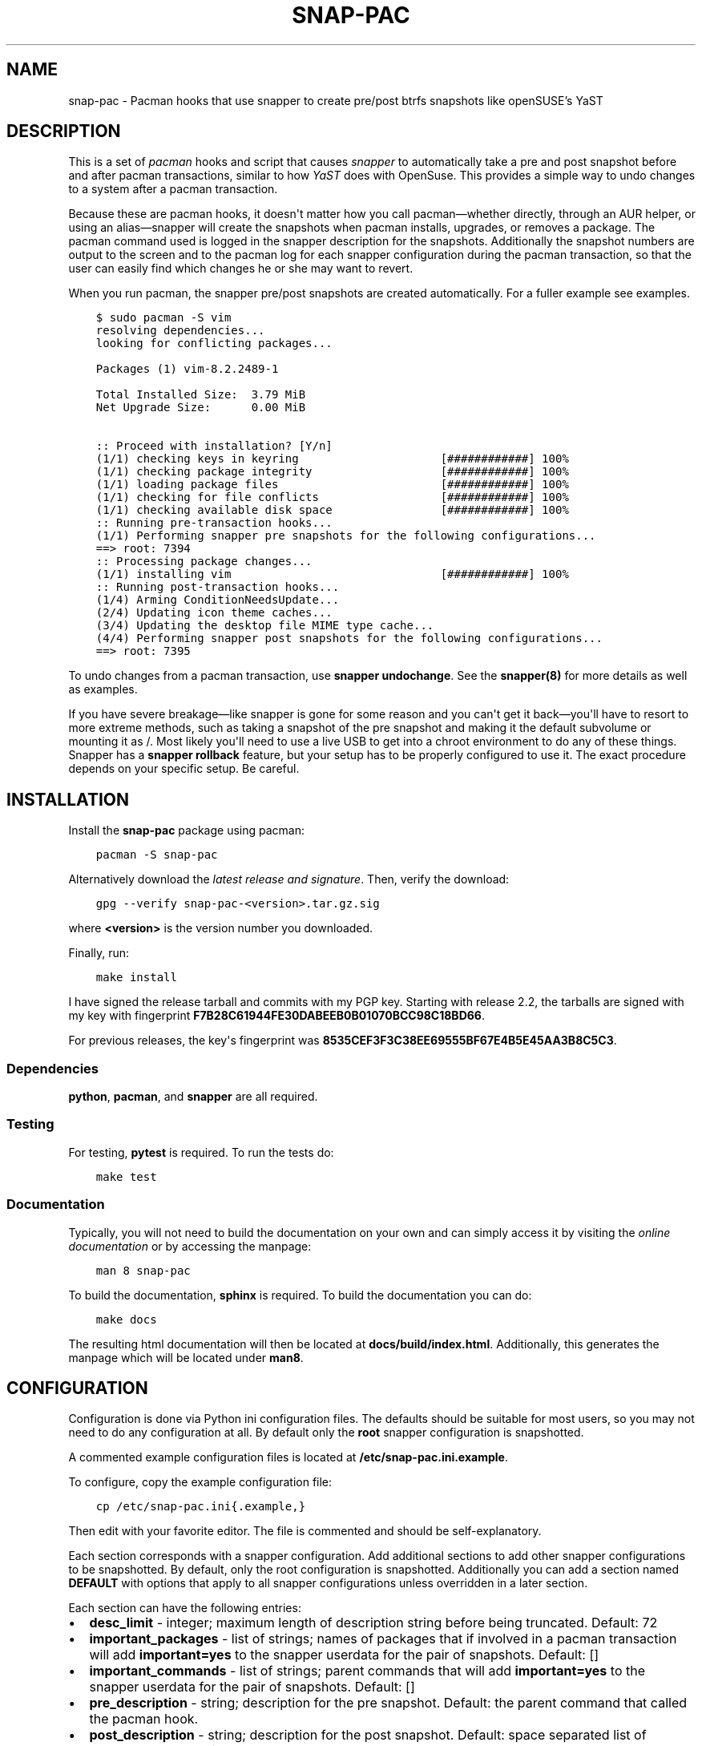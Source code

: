 .\" Man page generated from reStructuredText.
.
.TH "SNAP-PAC" "8" "Mar 28, 2021" "" "snap-pac"
.SH NAME
snap-pac \- Pacman hooks that use snapper to create pre/post btrfs snapshots like openSUSE's YaST
.
.nr rst2man-indent-level 0
.
.de1 rstReportMargin
\\$1 \\n[an-margin]
level \\n[rst2man-indent-level]
level margin: \\n[rst2man-indent\\n[rst2man-indent-level]]
-
\\n[rst2man-indent0]
\\n[rst2man-indent1]
\\n[rst2man-indent2]
..
.de1 INDENT
.\" .rstReportMargin pre:
. RS \\$1
. nr rst2man-indent\\n[rst2man-indent-level] \\n[an-margin]
. nr rst2man-indent-level +1
.\" .rstReportMargin post:
..
.de UNINDENT
. RE
.\" indent \\n[an-margin]
.\" old: \\n[rst2man-indent\\n[rst2man-indent-level]]
.nr rst2man-indent-level -1
.\" new: \\n[rst2man-indent\\n[rst2man-indent-level]]
.in \\n[rst2man-indent\\n[rst2man-indent-level]]u
..
.SH DESCRIPTION
.sp
This is a set of \fI\%pacman\fP hooks and script that causes
\fI\%snapper\fP to automatically take a pre and post snapshot before and
after pacman transactions, similar to how \fI\%YaST\fP does with
OpenSuse. This provides a simple way to undo changes to a system after a pacman
transaction.
.sp
Because these are pacman hooks, it doesn\(aqt matter how you call pacman—whether
directly, through an AUR helper, or using an alias—snapper will create the snapshots
when pacman installs, upgrades, or removes a package. The pacman command used is
logged in the snapper description for the snapshots. Additionally the snapshot numbers
are output to the screen and to the pacman log for each snapper configuration during the
pacman transaction, so that the user can easily find which changes he or she may want to
revert.
.sp
When you run pacman, the snapper pre/post snapshots are created automatically. For a fuller example see examples\&.
.INDENT 0.0
.INDENT 3.5
.sp
.nf
.ft C
$ sudo pacman \-S vim
resolving dependencies...
looking for conflicting packages...

Packages (1) vim\-8.2.2489\-1

Total Installed Size:  3.79 MiB
Net Upgrade Size:      0.00 MiB

:: Proceed with installation? [Y/n]
(1/1) checking keys in keyring                     [############] 100%
(1/1) checking package integrity                   [############] 100%
(1/1) loading package files                        [############] 100%
(1/1) checking for file conflicts                  [############] 100%
(1/1) checking available disk space                [############] 100%
:: Running pre\-transaction hooks...
(1/1) Performing snapper pre snapshots for the following configurations...
==> root: 7394
:: Processing package changes...
(1/1) installing vim                               [############] 100%
:: Running post\-transaction hooks...
(1/4) Arming ConditionNeedsUpdate...
(2/4) Updating icon theme caches...
(3/4) Updating the desktop file MIME type cache...
(4/4) Performing snapper post snapshots for the following configurations...
==> root: 7395
.ft P
.fi
.UNINDENT
.UNINDENT
.sp
To undo changes from a pacman transaction, use \fBsnapper undochange\fP\&. See the \fBsnapper(8)\fP
for more details as well as examples.
.sp
If you have severe breakage—like snapper is gone for some reason and you can\(aqt get it
back—you\(aqll have to resort to more extreme methods, such as taking a snapshot of the pre
snapshot and making it the default subvolume or mounting it as /. Most likely you\(aqll
need to use a live USB to get into a chroot environment to do any of these things.
Snapper has a \fBsnapper rollback\fP feature, but your setup has to be properly configured to
use it. The exact procedure depends on your specific setup. Be careful.
.SH INSTALLATION
.sp
Install the \fBsnap\-pac\fP package using pacman:
.INDENT 0.0
.INDENT 3.5
.sp
.nf
.ft C
pacman \-S snap\-pac
.ft P
.fi
.UNINDENT
.UNINDENT
.sp
Alternatively download the \fI\%latest release and signature\fP\&. Then, verify the download:
.INDENT 0.0
.INDENT 3.5
.sp
.nf
.ft C
gpg \-\-verify snap\-pac\-<version>.tar.gz.sig
.ft P
.fi
.UNINDENT
.UNINDENT
.sp
where \fB<version>\fP is the version number you downloaded.
.sp
Finally, run:
.INDENT 0.0
.INDENT 3.5
.sp
.nf
.ft C
make install
.ft P
.fi
.UNINDENT
.UNINDENT
.sp
I have signed the release tarball and commits with my PGP key. Starting with release
2.2, the tarballs are signed with my key with fingerprint
\fBF7B28C61944FE30DABEEB0B01070BCC98C18BD66\fP\&.
.sp
For previous releases, the key\(aqs fingerprint was
\fB8535CEF3F3C38EE69555BF67E4B5E45AA3B8C5C3\fP\&.
.SS Dependencies
.sp
\fBpython\fP, \fBpacman\fP, and \fBsnapper\fP are all required.
.SS Testing
.sp
For testing, \fBpytest\fP is required. To run the tests do:
.INDENT 0.0
.INDENT 3.5
.sp
.nf
.ft C
make test
.ft P
.fi
.UNINDENT
.UNINDENT
.SS Documentation
.sp
Typically, you will not need to build the documentation on your own and can simply
access it by visiting the \fI\%online documentation\fP or by accessing the manpage:
.INDENT 0.0
.INDENT 3.5
.sp
.nf
.ft C
man 8 snap\-pac
.ft P
.fi
.UNINDENT
.UNINDENT
.sp
To build the documentation, \fBsphinx\fP is required. To build the documentation you can
do:
.INDENT 0.0
.INDENT 3.5
.sp
.nf
.ft C
make docs
.ft P
.fi
.UNINDENT
.UNINDENT
.sp
The resulting html documentation will then be located at \fBdocs/build/index.html\fP\&.
Additionally, this generates the manpage which will be located under \fBman8\fP\&.
.SH CONFIGURATION
.sp
Configuration  is  done  via  Python  ini  configuration files. The defaults
should be suitable for most users, so you may not need to do any configuration at all.
By default only the \fBroot\fP snapper configuration is snapshotted.
.sp
A commented example configuration files is located at \fB/etc/snap\-pac.ini.example\fP\&.
.sp
To configure, copy the example configuration file:
.INDENT 0.0
.INDENT 3.5
.sp
.nf
.ft C
cp /etc/snap\-pac.ini{.example,}
.ft P
.fi
.UNINDENT
.UNINDENT
.sp
Then edit with your favorite editor. The file is commented and should be
self\-explanatory.
.sp
Each section corresponds with a snapper configuration. Add additional sections to add
other snapper configurations to be snapshotted. By default, only the root configuration
is snapshotted. Additionally you can add a section named \fBDEFAULT\fP with options that
apply to all snapper configurations unless overridden in a later section.
.sp
Each section can have the following entries:
.INDENT 0.0
.IP \(bu 2
\fBdesc_limit\fP \- integer; maximum length of description string before being truncated.
Default: 72
.IP \(bu 2
\fBimportant_packages\fP \- list of strings; names of packages that if involved in a pacman
transaction will add \fBimportant=yes\fP to the snapper userdata for the pair of
snapshots. Default: []
.IP \(bu 2
\fBimportant_commands\fP \- list of strings; parent commands that will add
\fBimportant=yes\fP to the snapper userdata for the pair of snapshots. Default: []
.IP \(bu 2
\fBpre_description\fP \- string; description for the pre snapshot. Default: the parent
command that called the pacman hook.
.IP \(bu 2
\fBpost_description\fP \- string; description for the post snapshot. Default: space
separated list of packages that were installed, upgraded, or removed.
.IP \(bu 2
\fBsnapshot\fP \- boolean; whether or not to snapshot the configuration. Default: True for
\fBroot\fP configuration; False otherwise.
.IP \(bu 2
\fBuserdata\fP \- list of strings; key\-value pairs that will be added to the userdata for
the pair of snapshots. Default: []
.UNINDENT
.SS Examples
.sp
Turn off snapshots for \fBroot\fP configuration and turn on for \fBhome\fP configuration:
.INDENT 0.0
.INDENT 3.5
.sp
.nf
.ft C
[root]
snapshot = False

[home]
snapshot = True
.ft P
.fi
.UNINDENT
.UNINDENT
.sp
Set the snapper to add the userdata \fBimportant=yes\fP for every snapshot in the \fBroot\fP
configuration when a system upgrade is performed:
.INDENT 0.0
.INDENT 3.5
.sp
.nf
.ft C
[root]
important_commands = ["pacman \-Syu"]
.ft P
.fi
.UNINDENT
.UNINDENT
.sp
Set the snapper to add the userdata \fBimportant=yes\fP for every snapshot in the \fBroot\fP
configuration when a pacman transaction handles the packages \fBlinux\fP and \fBlinux\-lts\fP:
.INDENT 0.0
.INDENT 3.5
.sp
.nf
.ft C
[root]
important_packages = ["linux", "linux\-lts"]
.ft P
.fi
.UNINDENT
.UNINDENT
.sp
Here\(aqs a fuller example, with several options set for different configurations. In this
case the \fBroot\fP configuration snapshot will have \fBimportant=yes\fP when \fBlinux\fP and
\fBlinux\-lts\fP packages are part of the transaction. Additionally when full system
upgrades are performed \fBroot\fP snapshots will be marked \fBimportant=yes\fP\&. Note that
you don\(aqt have to add \fBsnapshot = True\fP for the \fBroot\fP configuration since that is
the default.
.sp
This file also turns one snapshots for the \fBhome\fP snapper configuration and adds the
userdata \fBrequestid=42,user=arthur\fP to all snapshots for that configuration.
Additionally he post snapshot description is overridden.
.INDENT 0.0
.INDENT 3.5
.sp
.nf
.ft C
[root]
important_packages = ["linux", "linux\-lts"]
important_commands = ["pacman \-Syu"]

[home]
snapshot = True
userdata = ["requestid=42", "user=arthur"]
post_description = "pacman transaction post snapshot"
.ft P
.fi
.UNINDENT
.UNINDENT
.SH ENVIRONMENT VARIABLES
.sp
To temporarily prevent snapshots from being performed for a single pacman
command, set the environment variable \fBSNAP_PAC_SKIP\fP\&. For example:
.INDENT 0.0
.INDENT 3.5
.sp
.nf
.ft C
sudo SNAP_PAC_SKIP=y pacman \-Syu
.ft P
.fi
.UNINDENT
.UNINDENT
.SH EXAMPLE
.sp
Here is an example of how the snapshots are created and how to rollback and pacman
transaction. Here the nano package is installed:
.INDENT 0.0
.INDENT 3.5
.sp
.nf
.ft C
pacman \-S nano
.ft P
.fi
.UNINDENT
.UNINDENT
.INDENT 0.0
.INDENT 3.5
.sp
.nf
.ft C
resolving dependencies...
looking for conflicting packages...

Packages (1) nano\-2.5.3\-1

Total Installed Size:  2.14 MiB

:: Proceed with installation? [Y/n] Y
(1/1) checking keys in keyring                               [######################################] 100%
(1/1) checking package integrity                             [######################################] 100%
(1/1) loading package files                                  [######################################] 100%
(1/1) checking for file conflicts                            [######################################] 100%
(1/1) checking available disk space                          [######################################] 100%
:: Running pre\-transaction hooks...
(1/1) Performing snapper pre snapshots for the following configurations...
=> root: 1033
:: Processing package changes...
(1/1) installing nano                                        [######################################] 100%
:: Running post\-transaction hooks...
(1/1) Performing snapper post snapshots for the following configurations...
=> root: 1034
.ft P
.fi
.UNINDENT
.UNINDENT
.sp
The snapper snapshot number is given for each snapper configuration that is used. This
is also logged in pacman\(aqs log.
.sp
Here are the snapshots created before and after the pacman transaction:
.INDENT 0.0
.INDENT 3.5
.sp
.nf
.ft C
snapper \-c root list \-t pre\-post | tail \-n 1
.ft P
.fi
.UNINDENT
.UNINDENT
.INDENT 0.0
.INDENT 3.5
.sp
.nf
.ft C
1033  | 1034   | Fri 22 Apr 2016 01:54:13 PM CDT | Fri 22 Apr 2016 01:54:14 PM CDT | pacman \-S nano      |
.ft P
.fi
.UNINDENT
.UNINDENT
.sp
Here is what changed during the transaction:
.INDENT 0.0
.INDENT 3.5
.sp
.nf
.ft C
snapper \-c root status 1033..1034
.ft P
.fi
.UNINDENT
.UNINDENT
.INDENT 0.0
.INDENT 3.5
.sp
.nf
.ft C
+..... /etc/nanorc
c..... /etc/snapper/.snap\-pac\-pre
+..... /usr/bin/nano
+..... /usr/bin/rnano
+..... /usr/share/doc/nano
+..... /usr/share/doc/nano/faq.html
+..... /usr/share/doc/nano/fr
+..... /usr/share/doc/nano/fr/nano.1.html
+..... /usr/share/doc/nano/fr/nanorc.5.html
+..... /usr/share/doc/nano/fr/rnano.1.html
.ft P
.fi
.UNINDENT
.UNINDENT
.sp
The above output is truncated, but it continues. See \fBsnapper(8)\fP to for what each
symbol means. You can also do \fBsnapper diff\fP in the same way.
.sp
Then, to undo the pacman transaction:
.INDENT 0.0
.INDENT 3.5
.sp
.nf
.ft C
snapper \-c root undochange 1033..1034
.ft P
.fi
.UNINDENT
.UNINDENT
.INDENT 0.0
.INDENT 3.5
.sp
.nf
.ft C
create:0 modify:3 delete:100
.ft P
.fi
.UNINDENT
.UNINDENT
.sp
Now nano is no longer installed, along with all the files it changed:
.INDENT 0.0
.INDENT 3.5
.sp
.nf
.ft C
pacman \-Qi nano
.ft P
.fi
.UNINDENT
.UNINDENT
.INDENT 0.0
.INDENT 3.5
.sp
.nf
.ft C
error: package \(aqnano\(aq was not found
.ft P
.fi
.UNINDENT
.UNINDENT
.SH TROUBLESHOOTING
.sp
\fBsnap\-pac is only taking snapshots of the root configuration.\fP
.sp
That\(aqs the default behavior. See configuration\&.
.sp
\fBNo snapshots are being taken when I run pacman.\fP
.sp
No snapper configurations are set up for snap\-pac\(aqs pacman hooks. By default snap\-pac
will take snapshots for the root configuration and any other configuration which has
SNAPSHOT set to yes in its configuration file. See configuration\&.
.sp
\fBAfter restoring snapshot from snap\-pac, the pacman database is locked.\fP
.sp
The pre/post snaphots are taken while pacman is running, so this is expected.  Follow
the instructions pacman gives you (\fIe.g.\fP, removing the lock file). You can add the
database lock file to a snapper filter so that snapper  won\(aqt consider it when
performing snapper diff, snapper status, snapper undochange, etc. See the Filters
section in \fBsnapper(8)\fP for more information.
.SH FAQ
.sp
\fBDoes snap\-pac backup non\-btrfs /boot partitions?\fP
.sp
No, but you can add a hook that does it for you. It would be something like the following:
.INDENT 0.0
.INDENT 3.5
.sp
.nf
.ft C
[Trigger]
Operation = Upgrade
Operation = Install
Operation = Remove
Type = Package
Target = linux

[Action]
Description = Backing up /boot...
When = PreTransaction
Exec = /usr/bin/rsync \-avzq \-\-delete /boot /.bootbackup
.ft P
.fi
.UNINDENT
.UNINDENT
.sp
\fBHow do I link old kernel modules automatically when the kernel is upgraded?\fP
.sp
This behavior is no longer a part of this package. Use a pacman hook like the following:
.INDENT 0.0
.INDENT 3.5
.sp
.nf
.ft C
[Trigger]
Operation = Upgrade
Operation = Install
Operation = Remove
Type = Package
Target = linux

[Action]
Description = Symlinking old kernel modules...
When = PostTransaction
Exec = /usr/bin/bash \-c "find /usr/lib/modules \-xtype l \-delete; ln \-sv /.snapshots/$(snapper \-c root list | awk \(aqEND{print $1}\(aq)/snapshot/usr/lib/modules/$(uname \-r) /usr/lib/modules/"
.ft P
.fi
.UNINDENT
.UNINDENT
.SH AUTHOR
Wes Barnett
.SH COPYRIGHT
2021, Wes Barnett, PhD
.\" Generated by docutils manpage writer.
.
